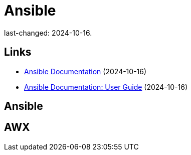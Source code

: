 = Ansible

last-changed: 2024-10-16.

== Links

* https://docs.ansible.com/ansible[Ansible Documentation] (2024-10-16)
* https://docs.ansible.com/ansible/latest/user_guide/index.html[Ansible Documentation: User Guide] (2024-10-16)

== Ansible

== AWX
